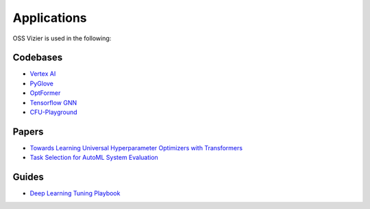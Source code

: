 Applications
============

OSS Vizier is used in the following:

Codebases
---------

-  `Vertex AI <https://github.com/googleapis/python-aiplatform>`__
-  `PyGlove <https://github.com/google/pyglove>`__
-  `OptFormer <https://github.com/google-research/optformer>`__
-  `Tensorflow GNN <https://github.com/tensorflow/gnn>`__
-  `CFU-Playground <https://github.com/google/CFU-Playground>`__

Papers
------

-  `Towards Learning Universal Hyperparameter Optimizers with
   Transformers <https://arxiv.org/abs/2205.13320>`__
-  `Task Selection for AutoML System
   Evaluation <https://arxiv.org/abs/2208.12754>`__

Guides
------

-  `Deep Learning Tuning Playbook <https://github.com/google-research/tuning_playbook>`__
